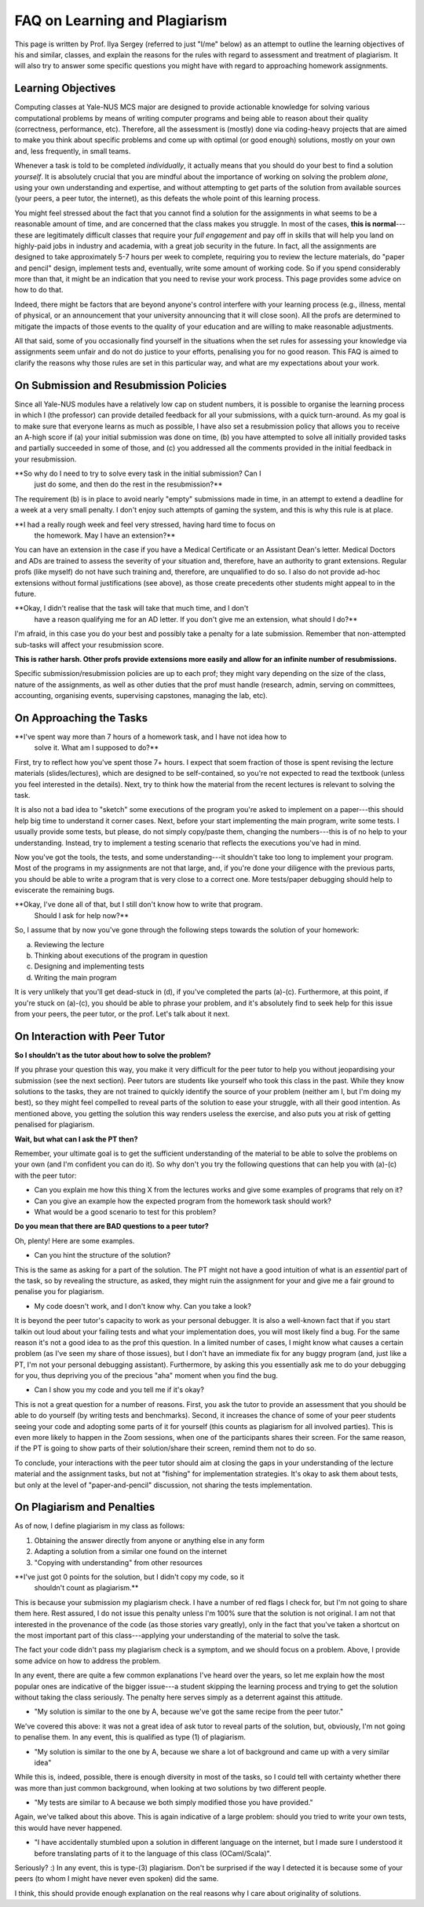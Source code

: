 .. -*- mode: rst -*-

FAQ on Learning and Plagiarism
==============================

This page is written by Prof. Ilya Sergey (referred to just "I/me" below) as an
attempt to outline the learning objectives of his and similar, classes, and
explain the reasons for the rules with regard to assessment and treatment of
plagiarism. It will also try to answer some specific questions you might have
with regard to approaching homework assignments.

Learning Objectives
-------------------

Computing classes at Yale-NUS MCS major are designed to provide actionable
knowledge for solving various computational problems by means of writing
computer programs and being able to reason about their quality (correctness,
performance, etc). Therefore, all the assessment is (mostly) done via
coding-heavy projects that are aimed to make you think about specific problems
and come up with optimal (or good enough) solutions, mostly on your own and,
less frequently, in small teams.

Whenever a task is told to be completed `individually`, it actually means that
you should do your best to find a solution `yourself`. It is absolutely crucial
that you are mindful about the importance of working on solving the problem
`alone`, using your own understanding and expertise, and without attempting to
get parts of the solution from available sources (your peers, a peer tutor, the
internet), as this defeats the whole point of this learning process.

You might feel stressed about the fact that you cannot find a solution for the
assignments in what seems to be a reasonable amount of time, and are concerned
that the class makes you struggle. In most of the cases, **this is
normal**---these are legitimately difficult classes that require your `full
engagement` and pay off in skills that will help you land on highly-paid jobs in
industry and academia, with a great job security in the future. In fact, all the
assignments are designed to take approximately 5-7 hours per week to complete,
requiring you to review the lecture materials, do "paper and pencil" design,
implement tests and, eventually, write some amount of working code. So if you
spend considerably more than that, it might be an indication that you need to
revise your work process. This page provides some advice on how to do that.

Indeed, there might be factors that are beyond anyone's control interfere with
your learning process (e.g., illness, mental of physical, or an announcement
that your university announcing that it will close soon). All the profs are
determined to mitigate the impacts of those events to the quality of your
education and are willing to make reasonable adjustments.

All that said, some of you occasionally find yourself in the situations when the
set rules for assessing your knowledge via assignments seem unfair and do not do
justice to your efforts, penalising you for no good reason. This FAQ is aimed to
clarify the reasons why those rules are set in this particular way, and what are
my expectations about your work.

On Submission and Resubmission Policies
---------------------------------------

Since all Yale-NUS modules have a relatively low cap on student numbers, it is
possible to organise the learning process in which I (the professor) can provide
detailed feedback for all your submissions, with a quick turn-around. As my goal
is to make sure that everyone learns as much as possible, I have also set a
resubmission policy that allows you to receive an A-high score if (a) your
initial submission was done on time, (b) you have attempted to solve all
initially provided tasks and partially succeeded in some of those, and (c) you
addressed all the comments provided in the initial feedback in your
resubmission.

**So why do I need to try to solve every task in the initial submission? Can I
  just do some, and then do the rest in the resubmission?**

The requirement (b) is in place to avoid nearly "empty" submissions made in
time, in an attempt to extend a deadline for a week at a very small penalty. I
don't enjoy such attempts of gaming the system, and this is why this rule is at
place.

**I had a really rough week and feel very stressed, having hard time to focus on
  the homework. May I have an extension?**

You can have an extension in the case if you have a Medical Certificate or an
Assistant Dean's letter. Medical Doctors and ADs are trained to assess the
severity of your situation and, therefore, have an authority to grant
extensions. Regular profs (like myself) do not have such training and,
therefore, are unqualified to do so. I also do not provide ad-hoc extensions
without formal justifications (see above), as those create precedents other
students might appeal to in the future.

**Okay, I didn't realise that the task will take that much time, and I don't
  have a reason qualifying me for an AD letter. If you don't give me an
  extension, what should I do?**

I'm afraid, in this case you do your best and possibly take a penalty for a late
submission. Remember that non-attempted sub-tasks will affect your resubmission
score.

**This is rather harsh. Other profs provide extensions more easily and allow for
an infinite number of resubmissions.**

Specific submission/resubmission policies are up to each prof; they might vary
depending on the size of the class, nature of the assignments, as well as other
duties that the prof must handle (research, admin, serving on committees,
accounting, organising events, supervising capstones, managing the lab, etc).

On Approaching the Tasks
------------------------

**I've spent way more than 7 hours of a homework task, and I have not idea how to
  solve it. What am I supposed to do?**

First, try to reflect how you've spent those 7+ hours. I expect that soem
fraction of those is spent revising the lecture materials (slides/lectures),
which are designed to be self-contained, so you're not expected to read the
textbook (unless you feel interested in the details). Next, try to think how the
material from the recent lectures is relevant to solving the task.

It is also not a bad idea to "sketch" some executions of the program you're
asked to implement on a paper---this should help big time to understand it
corner cases. Next, before your start implementing the main program, write some
tests. I usually provide some tests, but please, do not simply copy/paste them,
changing the numbers---this is of no help to your understanding. Instead, try to
implement a testing scenario that reflects the executions you've had in mind. 

Now you've got the tools, the tests, and some understanding---it shouldn't take
too long to implement your program. Most of the programs in my assignments are
not that large, and, if you're done your diligence with the previous parts, you
should be able to write a program that is very close to a correct one. More
tests/paper debugging should help to eviscerate the remaining bugs.

**Okay, I've done all of that, but I still don't know how to write that program.
  Should I ask for help now?**

So, I assume that by now you've gone through the following steps towards the
solution of your homework:

(a) Reviewing the lecture
(b) Thinking about executions of the program in question
(c) Designing and implementing tests
(d) Writing the main program 

It is very unlikely that you'll get dead-stuck in (d), if you've completed the
parts (a)-(c). Furthermore, at this point, if you're stuck on (a)-(c), you
should be able to phrase your problem, and it's absolutely find to seek help for
this issue from your peers, the peer tutor, or the prof. Let's talk about it next.

On Interaction with Peer Tutor
------------------------------

**So I shouldn't as the tutor about how to solve the problem?**

If you phrase your question this way, you make it very difficult for the peer
tutor to help you without jeopardising your submission (see the next section).
Peer tutors are students like yourself who took this class in the past. While
they know solutions to the tasks, they are not trained to quickly identify the
source of your problem (neither am I, but I'm doing my best), so they might feel
compelled to reveal parts of the solution to ease your struggle, with all their
good intention. As mentioned above, you getting the solution this way renders
useless the exercise, and also puts you at risk of getting penalised for
plagiarism. 

**Wait, but what can I ask the PT then?**

Remember, your ultimate goal is to get the sufficient understanding of the
material to be able to solve the problems on your own (and I'm confident you can do
it). So why don't you try the following questions that can help you with (a)-(c)
with the peer tutor:

* Can you explain me how this thing X from the lectures works and give some
  examples of programs that rely on it?
* Can you give an example how the expected program from the homework task should
  work?
* What would be a good scenario to test for this problem? 

**Do you mean that there are BAD questions to a peer tutor?**

Oh, plenty! Here are some examples.

* Can you hint the structure of the solution?

This is the same as asking for a part of the solution. The PT might not have a
good intuition of what is an `essential` part of the task, so by revealing the
structure, as asked, they might ruin the assignment for your and give me a fair
ground to penalise you for plagiarism.

* My code doesn't work, and I don't know why. Can you take a look?

It is beyond the peer tutor's capacity to work as your personal debugger. It is
also a well-known fact that if you start talkin out loud about your failing
tests and what your implementation does, you will most likely find a bug. For
the same reason it's not a good idea to as the prof this question. In a limited
number of cases, I might know what causes a certain problem (as I've seen my
share of those issues), but I don't have an immediate fix for any buggy program
(and, just like a PT, I'm not your personal debugging assistant). Furthermore,
by asking this you essentially ask me to do your debugging for you, thus
depriving you of the precious "aha" moment when you find the bug.

* Can I show you my code and you tell me if it's okay?

This is not a great question for a number of reasons. First, you ask the tutor
to provide an assessment that you should be able to do yourself (by writing
tests and benchmarks). Second, it increases the chance of some of your peer
students seeing your code and adopting some parts of it for yourself (this
counts as plagiarism for all involved parties). This is even more likely to
happen in the Zoom sessions, when one of the participants shares their screen.
For the same reason, if the PT is going to show parts of their solution/share
their screen, remind them not to do so.

To conclude, your interactions with the peer tutor should aim at closing the
gaps in your understanding of the lecture material and the assignment tasks, but
not at "fishing" for implementation strategies. It's okay to ask them about
tests, but only at the level of "paper-and-pencil" discussion, not sharing the
tests implementation.

On Plagiarism and Penalties
---------------------------

As of now, I define plagiarism in my class as follows:

(1) Obtaining the answer directly from anyone or anything else in any form
(2) Adapting a solution from a similar one found on the internet
(3) "Copying with understanding" from other resources

**I've just got 0 points for the solution, but I didn't copy my code, so it
  shouldn't count as plagiarism.**

This is because your submission my plagiarism check. I have a number of red
flags I check for, but I'm not going to share them here. Rest assured, I do not
issue this penalty unless I'm 100% sure that the solution is not original. I am
not that interested in the provenance of the code (as those stories vary
greatly), only in the fact that you've taken a shortcut on the most important
part of this class---applying your understanding of the material to solve the
task. 

The fact your code didn't pass my plagiarism check is a symptom, and we should
focus on a problem. Above, I provide some advice on how to address the problem.

In any event, there are quite a few common explanations I've heard over the
years, so let me explain how the most popular ones are indicative of the bigger
issue---a student skipping the learning process and trying to get the solution
without taking the class seriously. The penalty here serves simply as a
deterrent against this attitude.

* "My solution is similar to the one by A, because we've got the same recipe
  from the peer tutor."

We've covered this above: it was not a great idea of ask tutor to reveal parts
of the solution, but, obviously, I'm not going to penalise them. In any event,
this is qualified as type (1) of plagiarism.

* "My solution is similar to the one by A, because we share a lot of background
  and came up with a very similar idea"

While this is, indeed, possible, there is enough diversity in most of the tasks,
so I could tell with certainty whether there was more than just common
background, when looking at two solutions by two different people.

* "My tests are similar to A because we both simply modified those you have
  provided."

Again, we've talked about this above. This is again indicative of a large
problem: should you tried to write your own tests, this would have never
happened.

* "I have accidentally stumbled upon a solution in different language on the
  internet, but I made sure I understood it before translating parts of it to
  the language of this class (OCaml/Scala)".

Seriously? :) In any event, this is type-(3) plagiarism. Don't be surprised if
the way I detected it is because some of your peers (to whom I might have never
even spoken) did the same.

I think, this should provide enough explanation on the real reasons why I care
about originality of solutions.



